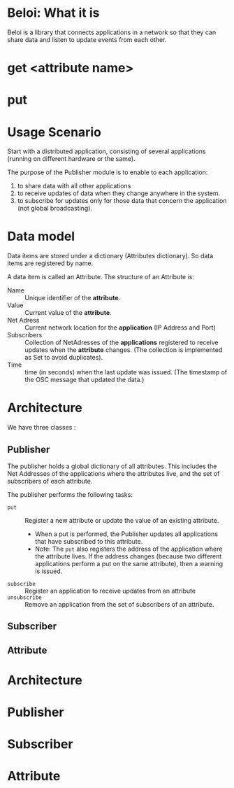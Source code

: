 * Beloi: What it is
:PROPERTIES:
:DATE:     <2014-08-08 Fri 09:38>
:END:

Beloi is a library that connects applications in a network so that they can share data and listen to update events from each other.

* get <attribute name>




* put

* Usage Scenario
:PROPERTIES:
:DATE:     <2014-08-05 Tue 15:34>
:END:

Start with a distributed application, consisting of several applications (running on different hardware or the same).

The purpose of the Publisher module is to enable to each application:

1. to share data with all other applications
2. to receive updates of data when they change anywhere in the system.
3. to subscribe for updates only for those data that concern the application (not global broadcasting).

* Data model

Data items are stored under a dictionary (Attributes dictionary).  So data items are registered by name.

A data item is called an Attribute.  The structure of an Attribute is:

- Name :: Unique identifier of the *attribute*.
- Value :: Current value of the *attribute*.
- Net Adress :: Current network location for the *application* (IP Address and Port)
- Subscribers :: Collection of NetAdresses of the *applications* registered to receive updates when the *attribute* changes. (The collection is implemented as Set to avoid duplicates).
- Time :: time (in seconds) when the last update was issued.  (The timestamp of the OSC message that updated the data.)

* Architecture

We have three classes :

** Publisher

The publisher holds a global dictionary of all attributes.  This includes the Net Addresses of the applications where the attributes live, and the set of subscribers of each attribute.

The publisher performs the following tasks:

- =put= :: Register a new attribute or update the value of an existing attribute.
  - When a put is performed, the Publisher updates all applications that have subscribed to this attribute.
  - Note: The =put= also registers the address of the application where the attribute lives.  If the address changes (because two different applications perform a put on the same attribute), then a warning is issued.
- =subscribe= :: Register an application to receive updates from an attribute
- =unsubscribe= :: Remove an application from the set of subscribers of an attribute.

** Subscriber



** Attribute













* Architecture
:PROPERTIES:
:DATE:     <2014-08-05 Tue 15:35>
:END:





* Publisher
* Subscriber
* Attribute
